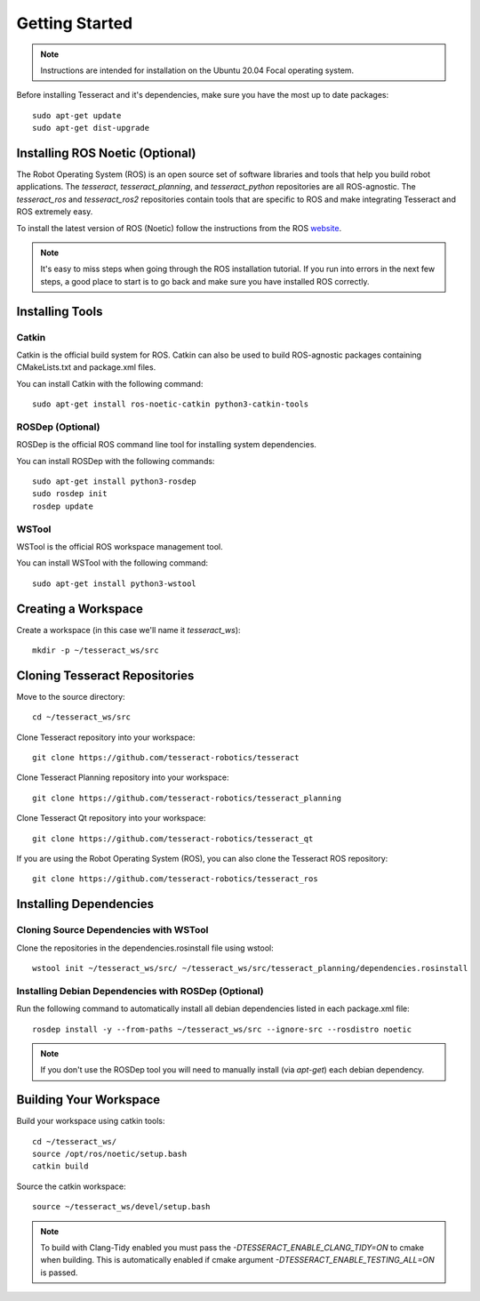 Getting Started
===============

.. note:: Instructions are intended for installation on the Ubuntu 20.04 Focal operating system.

Before installing Tesseract and it's dependencies, make sure you have the most up to date packages: ::

  sudo apt-get update
  sudo apt-get dist-upgrade

Installing ROS Noetic (Optional)
^^^^^^^^^^^^^^^^^^^^^^^^^^^^^^^^

The Robot Operating System (ROS) is an open source set of software libraries and tools that help you
build robot applications. The `tesseract`, `tesseract_planning`, and `tesseract_python` repositories are
all ROS-agnostic. The `tesseract_ros` and `tesseract_ros2` repositories contain tools that are specific
to ROS and make integrating Tesseract and ROS extremely easy.

To install the latest version of ROS (Noetic) follow the instructions from the ROS
`website <https://wiki.ros.org/noetic/Installation/Ubuntu>`_.

.. note:: It's easy to miss steps when going through the ROS installation tutorial. If you run into errors in
          the next few steps, a good place to start is to go back and make sure you have installed ROS correctly.

Installing Tools
^^^^^^^^^^^^^^^^

Catkin
------

Catkin is the official build system for ROS. Catkin can also be used to build ROS-agnostic packages containing CMakeLists.txt
and package.xml files.

You can install Catkin with the following command: ::

  sudo apt-get install ros-noetic-catkin python3-catkin-tools

ROSDep (Optional)
-----------------

ROSDep is the official ROS command line tool for installing system dependencies.

You can install ROSDep with the following commands: ::

  sudo apt-get install python3-rosdep
  sudo rosdep init
  rosdep update

WSTool
------

WSTool is the official ROS workspace management tool.

You can install WSTool with the following command: ::

  sudo apt-get install python3-wstool

Creating a Workspace
^^^^^^^^^^^^^^^^^^^^

Create a workspace (in this case we'll name it `tesseract_ws`): ::

  mkdir -p ~/tesseract_ws/src

Cloning Tesseract Repositories
^^^^^^^^^^^^^^^^^^^^^^^^^^^^^^

Move to the source directory: ::

  cd ~/tesseract_ws/src

Clone Tesseract repository into your workspace: ::

  git clone https://github.com/tesseract-robotics/tesseract
  
Clone Tesseract Planning repository into your workspace: ::

  git clone https://github.com/tesseract-robotics/tesseract_planning
  
Clone Tesseract Qt repository into your workspace: ::

  git clone https://github.com/tesseract-robotics/tesseract_qt

If you are using the Robot Operating System (ROS), you can also clone the Tesseract ROS repository: ::

  git clone https://github.com/tesseract-robotics/tesseract_ros

Installing Dependencies
^^^^^^^^^^^^^^^^^^^^^^^

Cloning Source Dependencies with WSTool
---------------------------------------

Clone the repositories in the dependencies.rosinstall file using wstool: ::

  wstool init ~/tesseract_ws/src/ ~/tesseract_ws/src/tesseract_planning/dependencies.rosinstall

Installing Debian Dependencies with ROSDep (Optional)
-----------------------------------------------------

Run the following command to automatically install all debian dependencies listed in each package.xml file: ::

  rosdep install -y --from-paths ~/tesseract_ws/src --ignore-src --rosdistro noetic

.. note:: If you don't use the ROSDep tool you will need to manually install (via `apt-get`) each debian dependency.

Building Your Workspace
^^^^^^^^^^^^^^^^^^^^^^^

Build your workspace using catkin tools: ::

  cd ~/tesseract_ws/
  source /opt/ros/noetic/setup.bash
  catkin build

Source the catkin workspace: ::

  source ~/tesseract_ws/devel/setup.bash

.. note:: To build with Clang-Tidy enabled you must pass the `-DTESSERACT_ENABLE_CLANG_TIDY=ON` to cmake when building.
          This is automatically enabled if cmake argument `-DTESSERACT_ENABLE_TESTING_ALL=ON` is passed.
